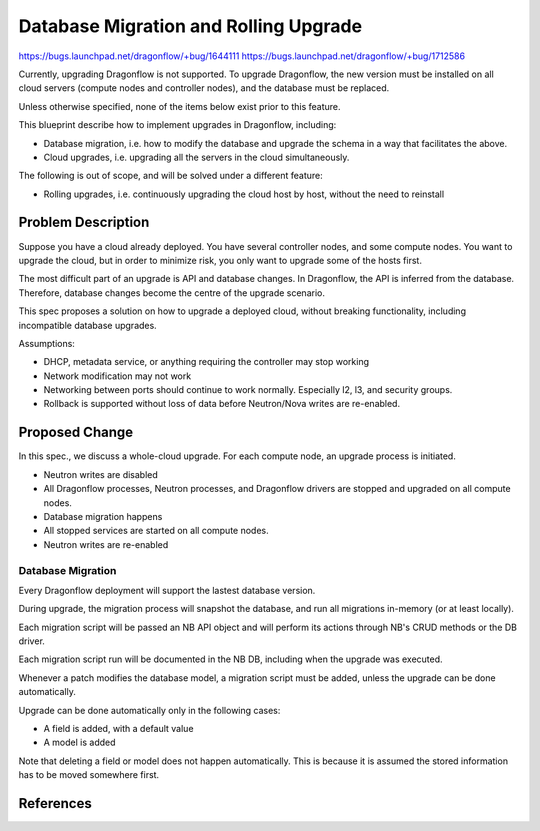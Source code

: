 ..
 This work is licensed under a Creative Commons Attribution 3.0 Unported
 License.

 http://creativecommons.org/licenses/by/3.0/legalcode

======================================
Database Migration and Rolling Upgrade
======================================

https://bugs.launchpad.net/dragonflow/+bug/1644111
https://bugs.launchpad.net/dragonflow/+bug/1712586

Currently, upgrading Dragonflow is not supported. To upgrade Dragonflow, the
new version must be installed on all cloud servers (compute nodes and
controller nodes), and the database must be replaced.

Unless otherwise specified, none of the items below exist prior to this
feature.

This blueprint describe how to implement upgrades in Dragonflow, including:

* Database migration, i.e. how to modify the database and upgrade the schema in
  a way that facilitates the above.

* Cloud upgrades, i.e. upgrading all the servers in the cloud simultaneously.

The following is out of scope, and will be solved under a different feature:

* Rolling upgrades, i.e. continuously upgrading the cloud host by host, without
  the need to reinstall


Problem Description
===================

Suppose you have a cloud already deployed. You have several controller nodes,
and some compute nodes. You want to upgrade the cloud, but in order to minimize
risk, you only want to upgrade some of the hosts first.

The most difficult part of an upgrade is API and database changes. In
Dragonflow, the API is inferred from the database. Therefore, database
changes become the centre of the upgrade scenario.

This spec proposes a solution on how to upgrade a deployed cloud, without
breaking functionality, including incompatible database upgrades.

Assumptions:

* DHCP, metadata service, or anything requiring the controller may stop working

* Network modification may not work

* Networking between ports should continue to work normally. Especially l2, l3,
  and security groups.

* Rollback is supported without loss of data before Neutron/Nova writes are
  re-enabled.

Proposed Change
===============

In this spec., we discuss a whole-cloud upgrade. For each compute node, an
upgrade process is initiated.

* Neutron writes are disabled

* All Dragonflow processes, Neutron processes, and Dragonflow drivers are
  stopped and upgraded on all compute nodes.

* Database migration happens

* All stopped services are started on all compute nodes.

* Neutron writes are re-enabled

Database Migration
------------------

Every Dragonflow deployment will support the lastest database version.

During upgrade, the migration process will snapshot the database, and run all
migrations in-memory (or at least locally).

Each migration script will be passed an NB API object and will perform its
actions through NB's CRUD methods or the DB driver.

Each migration script run will be documented in the NB DB, including when the
upgrade was executed.

Whenever a patch modifies the database model, a migration script must be added,
unless the upgrade can be done automatically.

Upgrade can be done automatically only in the following cases:

* A field is added, with a default value

* A model is added

Note that deleting a field or model does not happen automatically. This is
because it is assumed the stored information has to be moved somewhere first.

References
==========
